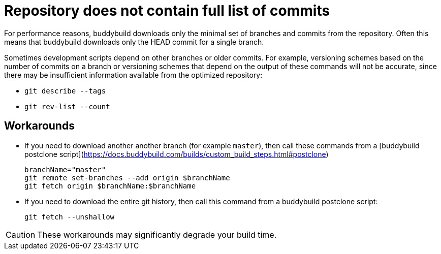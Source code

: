 = Repository does not contain full list of commits

For performance reasons, buddybuild downloads only the minimal set
of branches and commits from the repository. Often this means that
buddybuild downloads only the HEAD commit for a single branch.

Sometimes development scripts depend on other branches or older
commits. For example, versioning schemes based on the number of
commits on a branch or versioning schemes that depend on the
output of these commands will not be accurate, since there may be
insufficient information available from the optimized repository:

* `git describe --tags`
* `git rev-list --count`

== Workarounds

* If you need to download another another branch (for example
  `master`), then call these commands from a [buddybuild postclone
  script](https://docs.buddybuild.com/builds/custom_build_steps.html#postclone)

   branchName="master"
   git remote set-branches --add origin $branchName
   git fetch origin $branchName:$branchName

* If you need to download the entire git history, then call this
  command from a buddybuild postclone script:

   git fetch --unshallow

[CAUTION]
====
These workarounds may significantly degrade your build time.
====
